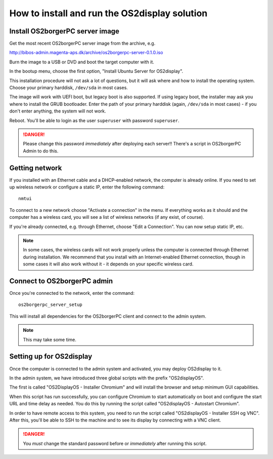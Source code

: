 How to install and run the OS2display solution
==============================================

Install OS2borgerPC server image
--------------------------------

Get the most recent OS2borgerPC server image from the archive, e.g.

http://bibos-admin.magenta-aps.dk/archive/os2borgerpc-server-0.1.0.iso

Burn the image to a USB or DVD and boot the target computer with it.

In the bootup menu, choose the first option, "Install Ubuntu Server for
OS2display".

This installation procedure will not ask a lot of questions, but it will
ask where and how to install the operating system. Choose your primary
harddisk, ``/dev/sda`` in most cases.

The image will work with UEFI boot, but legacy boot is also supported.
If using legacy boot, the installer may ask you where to install the
GRUB bootloader. Enter the path of your primary harddisk (again,
``/dev/sda`` in most cases) - if you don't enter anything, the system
will not work.

Reboot. You'll be able to login as the user ``superuser`` with password
``superuser``.


.. danger:: 
    Please change this password *immediately* after deploying each
    server!! There's a script in OS2borgerPC Admin to do this.


Getting network
---------------

If you installed with an Ethernet cable and a DHCP-enabled network, the
computer is already online. If you need to set up wireless network or
configure a static IP, enter the following command::

    nmtui

To connect to a new network choose "Activate a connection" in the menu.
If everything works as it should and the computer has a wireless card,
you will see a list of wireless networks (if any exist, of course).

If you're already connected, e.g. through Ethernet, choose "Edit a
Connection". You can now setup static IP, etc.

.. note:: 

    In some cases, the wireless cards will not work properly unless the
    computer is connected through Ethernet during installation. We
    recommend that you install with an Internet-enabled Ethernet connection,
    though in some cases it will also work without it - it depends on
    your specific wireless card.

Connect to OS2borgerPC admin
----------------------------

Once you're connected to the network, enter the command::

    os2borgerpc_server_setup

This will install all dependencies for the OS2borgerPC client and
connect to the admin system.

.. note::

    This may take some time.



Setting up for OS2display
-------------------------

Once the computer is connected to the admin system and activated, you
may deploy OS2display to it.

In the admin system, we have introduced three global scripts with the
prefix "OS2displayOS".

The first is called "OS2DisplayOS  - Installer Chromium" and will
install the browser and setup minimum GUI capabilities. 

When this script has run successfully, you can configure Chromium to
start automatically on boot and configure the start URL and time delay
as needed. You do this by running the script called "OS2displayOS - Autostart
Chromium".

In order to have remote access to this system, you need to run the
script called "OS2displayOS  - Installer SSH og VNC". After this, you'll
be able to SSH to the machine and to see its display by connecting with
a VNC client.

.. danger::

    You *must* change the standard password before or *immediately*
    after running this script.


